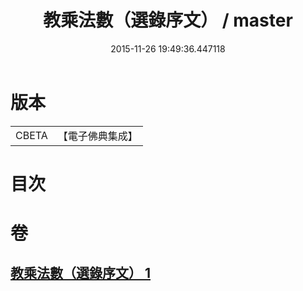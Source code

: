 #+TITLE: 教乘法數（選錄序文） / master
#+DATE: 2015-11-26 19:49:36.447118
* 版本
 |     CBETA|【電子佛典集成】|

* 目次
* 卷
** [[file:KR6s0008_001.txt][教乘法數（選錄序文） 1]]
